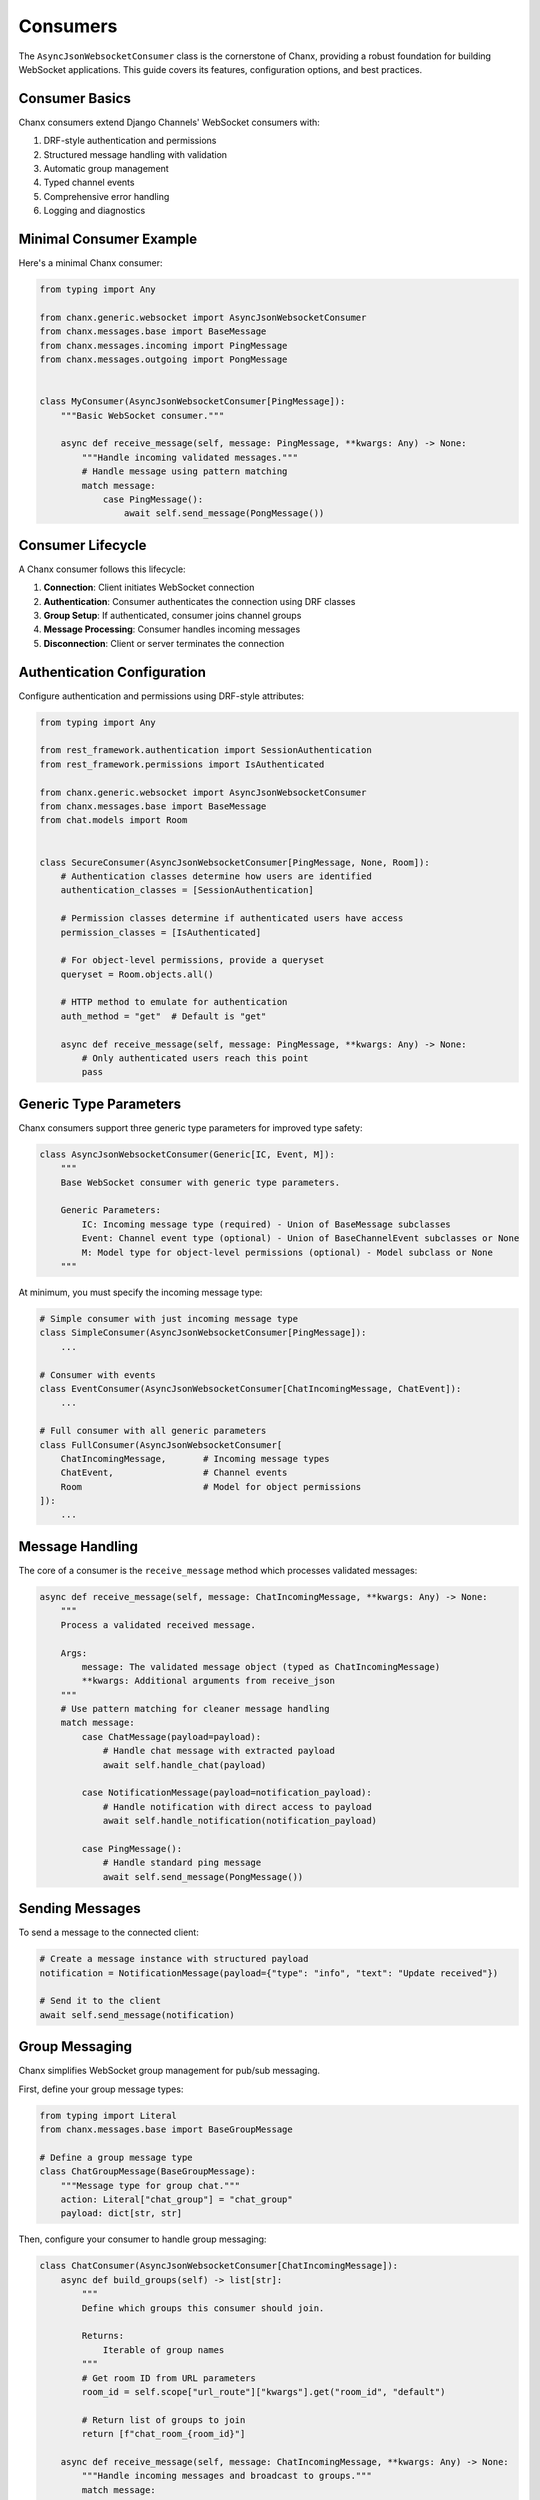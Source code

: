 Consumers
=========
The ``AsyncJsonWebsocketConsumer`` class is the cornerstone of Chanx, providing a robust foundation for building WebSocket applications. This guide covers its features, configuration options, and best practices.

Consumer Basics
---------------
Chanx consumers extend Django Channels' WebSocket consumers with:

1. DRF-style authentication and permissions
2. Structured message handling with validation
3. Automatic group management
4. Typed channel events
5. Comprehensive error handling
6. Logging and diagnostics

Minimal Consumer Example
------------------------
Here's a minimal Chanx consumer:

.. code-block:: python

    from typing import Any

    from chanx.generic.websocket import AsyncJsonWebsocketConsumer
    from chanx.messages.base import BaseMessage
    from chanx.messages.incoming import PingMessage
    from chanx.messages.outgoing import PongMessage


    class MyConsumer(AsyncJsonWebsocketConsumer[PingMessage]):
        """Basic WebSocket consumer."""

        async def receive_message(self, message: PingMessage, **kwargs: Any) -> None:
            """Handle incoming validated messages."""
            # Handle message using pattern matching
            match message:
                case PingMessage():
                    await self.send_message(PongMessage())


Consumer Lifecycle
------------------
A Chanx consumer follows this lifecycle:

1. **Connection**: Client initiates WebSocket connection
2. **Authentication**: Consumer authenticates the connection using DRF classes
3. **Group Setup**: If authenticated, consumer joins channel groups
4. **Message Processing**: Consumer handles incoming messages
5. **Disconnection**: Client or server terminates the connection


Authentication Configuration
----------------------------
Configure authentication and permissions using DRF-style attributes:

.. code-block:: python

    from typing import Any

    from rest_framework.authentication import SessionAuthentication
    from rest_framework.permissions import IsAuthenticated

    from chanx.generic.websocket import AsyncJsonWebsocketConsumer
    from chanx.messages.base import BaseMessage
    from chat.models import Room


    class SecureConsumer(AsyncJsonWebsocketConsumer[PingMessage, None, Room]):
        # Authentication classes determine how users are identified
        authentication_classes = [SessionAuthentication]

        # Permission classes determine if authenticated users have access
        permission_classes = [IsAuthenticated]

        # For object-level permissions, provide a queryset
        queryset = Room.objects.all()

        # HTTP method to emulate for authentication
        auth_method = "get"  # Default is "get"

        async def receive_message(self, message: PingMessage, **kwargs: Any) -> None:
            # Only authenticated users reach this point
            pass

Generic Type Parameters
-----------------------
Chanx consumers support three generic type parameters for improved type safety:

.. code-block:: python

    class AsyncJsonWebsocketConsumer(Generic[IC, Event, M]):
        """
        Base WebSocket consumer with generic type parameters.

        Generic Parameters:
            IC: Incoming message type (required) - Union of BaseMessage subclasses
            Event: Channel event type (optional) - Union of BaseChannelEvent subclasses or None
            M: Model type for object-level permissions (optional) - Model subclass or None
        """

At minimum, you must specify the incoming message type:

.. code-block:: python

    # Simple consumer with just incoming message type
    class SimpleConsumer(AsyncJsonWebsocketConsumer[PingMessage]):
        ...

    # Consumer with events
    class EventConsumer(AsyncJsonWebsocketConsumer[ChatIncomingMessage, ChatEvent]):
        ...

    # Full consumer with all generic parameters
    class FullConsumer(AsyncJsonWebsocketConsumer[
        ChatIncomingMessage,       # Incoming message types
        ChatEvent,                 # Channel events
        Room                       # Model for object permissions
    ]):
        ...

Message Handling
-----------------
The core of a consumer is the ``receive_message`` method which processes validated messages:

.. code-block:: python

    async def receive_message(self, message: ChatIncomingMessage, **kwargs: Any) -> None:
        """
        Process a validated received message.

        Args:
            message: The validated message object (typed as ChatIncomingMessage)
            **kwargs: Additional arguments from receive_json
        """
        # Use pattern matching for cleaner message handling
        match message:
            case ChatMessage(payload=payload):
                # Handle chat message with extracted payload
                await self.handle_chat(payload)

            case NotificationMessage(payload=notification_payload):
                # Handle notification with direct access to payload
                await self.handle_notification(notification_payload)

            case PingMessage():
                # Handle standard ping message
                await self.send_message(PongMessage())


Sending Messages
----------------
To send a message to the connected client:

.. code-block:: python

    # Create a message instance with structured payload
    notification = NotificationMessage(payload={"type": "info", "text": "Update received"})

    # Send it to the client
    await self.send_message(notification)

Group Messaging
---------------
Chanx simplifies WebSocket group management for pub/sub messaging.

First, define your group message types:

.. code-block:: python

    from typing import Literal
    from chanx.messages.base import BaseGroupMessage

    # Define a group message type
    class ChatGroupMessage(BaseGroupMessage):
        """Message type for group chat."""
        action: Literal["chat_group"] = "chat_group"
        payload: dict[str, str]

Then, configure your consumer to handle group messaging:

.. code-block:: python

    class ChatConsumer(AsyncJsonWebsocketConsumer[ChatIncomingMessage]):
        async def build_groups(self) -> list[str]:
            """
            Define which groups this consumer should join.

            Returns:
                Iterable of group names
            """
            # Get room ID from URL parameters
            room_id = self.scope["url_route"]["kwargs"].get("room_id", "default")

            # Return list of groups to join
            return [f"chat_room_{room_id}"]

        async def receive_message(self, message: ChatIncomingMessage, **kwargs: Any) -> None:
            """Handle incoming messages and broadcast to groups."""
            match message:
                case ChatMessage(payload=payload):
                    # Using broadcast_message
                    username = getattr(self.user, 'username', 'Anonymous')
                    await self.broadcast_message(
                        ChatGroupMessage(payload={"username": username, "content": payload.content}),
                        exclude_current=False  # Include sender in recipients
                    )
                case _:
                    pass

Group messages are automatically enhanced with metadata:

.. code-block:: json

    {
      "action": "chat_group",
      "payload": {
        "username": "Alice",
        "content": "Hello everyone!"
      },
      "is_mine": false,
      "is_current": false
    }

- ``is_mine``: True if the message originated from the current user
- ``is_current``: True if the message came from this specific connection

Channel Events
--------------
Chanx provides a type-safe channel event system for sending events between consumers through the channel layer:

.. code-block:: python

    from typing import Literal
    from chanx.messages.base import BaseChannelEvent
    from pydantic import BaseModel

    # Define channel event types
    class NotifyEvent(BaseChannelEvent):
        class Payload(BaseModel):
            content: str
            level: str = "info"

        handler: Literal["notify"] = "notify"
        payload: Payload

    # Define event union type
    ChatEvent = NotifyEvent  # Can be a union of multiple event types

Configure your consumer to handle these events:

.. code-block:: python

    class ChatConsumer(AsyncJsonWebsocketConsumer[ChatIncomingMessage, ChatEvent]):
        # Configure groups to receive events
        groups = ["announcements"]

        # Override receive_event method to handle all event types
        async def receive_event(self, event: ChatEvent) -> None:
            """Handle channel events using pattern matching."""
            match event:
                case NotifyEvent():
                    notification = f"{event.payload.level.upper()}: {event.payload.content}"
                    await self.send_message(MessageResponse(payload={"text": notification}))

To send events from outside the consumer (e.g., from a Django view or task):

.. code-block:: python

    # Using synchronous code (e.g., in a Django view)
    def send_notification(request):
        ChatConsumer.send_event_sync(
            "announcements",  # Group name to send to
            NotifyEvent(payload=NotifyEvent.Payload(
                content="Important system notice",
                level="warning"
            ))
        )
        return JsonResponse({"status": "sent"})

    # Using asynchronous code
    async def async_send_notification():
        await ChatConsumer.send_event(
            "announcements",
            NotifyEvent(payload=NotifyEvent.Payload(
                content="Important system notice",
                level="warning"
            ))
        )

The channel event system provides:

1. Type-safe event handling with Pydantic validation
2. Single method override (``receive_event``) for handling all event types
3. Pattern matching for different event types within the method
4. Automatic error handling and logging
5. Support for both sync and async code
6. Completion messages (if configured)

Accessing User and Context
--------------------------
Within a consumer, you can access user information and context:

.. code-block:: python

    async def receive_message(self, message: ChatIncomingMessage, **kwargs: Any) -> None:
        # Access the authenticated user
        user = self.user

        # Access the Django request (from authentication)
        request = self.request

        # For consumers with object-level permissions, access the object
        obj = self.obj  # Typed based on M generic parameter

        # Access the raw ASGI connection scope
        scope = self.scope

        # Access URL parameters
        url_params = self.scope["url_route"]["kwargs"]

        # Access query string parameters
        from urllib.parse import parse_qs
        query_params = parse_qs(self.scope["query_string"].decode())

Post-Authentication Hook
------------------------
You can perform custom actions after successful authentication:

.. code-block:: python

    async def post_authentication(self) -> None:
        """Execute after successful authentication."""
        # Perform custom initialization
        self.user_status = "online"

        # Record connection in database
        await self.update_user_status()

        # For object-based consumers, access the object
        if self.obj:
            # Initialize object-specific state
            self.room = self.obj
            self.member = await self.room.members.aget(user=self.user)

Error Handling
--------------
Chanx automatically handles most errors:

1. **Validation errors**: Sends detailed error messages to the client
2. **Processing errors**: Captures exceptions and sends generic error
3. **Authentication errors**: Closes connection with authentication failure

For custom error handling:

.. code-block:: python

    async def receive_message(self, message: ChatIncomingMessage, **kwargs: Any) -> None:
        try:
            match message:
                case ChatMessage(payload=payload):
                    result = await self.process_chat(payload)
                    await self.send_message(SuccessMessage(payload=result))
        except ValueError as e:
            # Send custom error for specific exceptions
            from chanx.messages.outgoing import ErrorMessage
            await self.send_message(ErrorMessage(payload={"detail": str(e)}))
        # Other exceptions are handled automatically

Real-World Example
------------------
Here's a complete example of a chat consumer:

.. code-block:: python

    from typing import Any, cast

    from chanx.generic.websocket import AsyncJsonWebsocketConsumer
    from chanx.messages.incoming import PingMessage
    from chanx.messages.outgoing import PongMessage

    from chat.messages.chat import (
        ChatIncomingMessage,
        JoinGroupMessage,
        NewChatMessage,
    )
    from chat.messages.group import MemberMessage
    from chat.models import ChatMember, ChatMessage, GroupChat
    from chat.permissions import IsGroupChatMember
    from chat.serializers import ChatMessageSerializer
    from chat.utils import name_group_chat


    class ChatDetailConsumer(
        AsyncJsonWebsocketConsumer[ChatIncomingMessage, None, GroupChat]
    ):
        permission_classes = [IsGroupChatMember]
        queryset = GroupChat.objects.get_queryset()

        member: ChatMember
        groups: list[str]

        async def build_groups(self) -> list[str]:
            assert self.obj
            self.group_name = name_group_chat(self.obj.pk)
            return [self.group_name]

        async def post_authentication(self) -> None:
            assert self.user is not None
            assert self.obj
            self.member = await self.obj.members.select_related("user").aget(user=self.user)

        async def receive_message(self, message: ChatIncomingMessage, **kwargs: Any) -> None:
            match message:
                case PingMessage():
                    await self.send_message(PongMessage())
                case NewChatMessage(payload=message_payload):
                    assert self.obj
                    new_message = await ChatMessage.objects.acreate(
                        content=message_payload.content,
                        group_chat_id=self.obj.pk,
                        sender=self.member,
                    )
                    groups = message_payload.groups

                    message_serializer = ChatMessageSerializer(instance=new_message)

                    await self.broadcast_message(
                        MemberMessage(payload=cast(Any, message_serializer.data)),
                        groups=groups,
                        exclude_current=False,
                    )
                case JoinGroupMessage(payload=join_group_payload):
                    await self.channel_layer.group_add(
                        join_group_payload.group_name, self.channel_name
                    )
                    self.groups.extend(join_group_payload.group_name)


Configuration Options
---------------------
Chanx consumers have several configuration options:

.. code-block:: python

    class ConfiguredConsumer(AsyncJsonWebsocketConsumer[ChatIncomingMessage]):
        # Authentication
        authentication_classes = [SessionAuthentication]
        permission_classes = [IsAuthenticated]
        queryset = Room.objects.all()
        auth_method = "get"

        # Behavior flags
        send_completion = True  # Send completion messages
        send_message_immediately = True  # Yield control after sending
        log_received_message = True  # Log received messages
        log_sent_message = True  # Log sent messages
        log_ignored_actions = ["ping", "pong"]  # Don't log these actions
        send_authentication_message = True  # Send auth status

Best Practices
--------------
1. **Use generic type parameters**: Specify the message, event, and model types for better IDE support
2. **Use pattern matching**: Handle messages with clear match/case patterns
3. **Keep consumers focused**: Each consumer should handle a specific domain
4. **Document message formats**: Clearly document expected message structures
5. **Implement proper error handling**: Provide meaningful error messages
6. **Use object-level permissions**: For endpoints tied to specific resources
7. **Include appropriate assertions**: Use assert for type-checking in async methods
8. **Test thoroughly**: Test both happy paths and error scenarios

Next Steps
----------
- :doc:`authentication` - Learn more about authentication options
- :doc:`messages` - Explore the message validation system
- :doc:`routing` - Understand WebSocket URL routing
- :doc:`testing` - Learn how to test your consumers
- :doc:`../examples/chat` - See a complete chat application example
